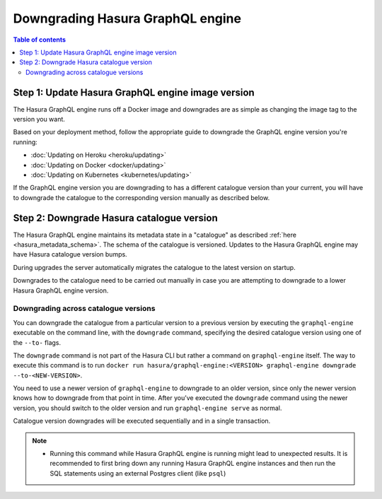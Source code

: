 .. meta::
   :description: Downgrade Hasura GraphQL engine version
   :keywords: hasura, docs, deployment, downgrade, version

Downgrading Hasura GraphQL engine
=================================

.. contents:: Table of contents
  :backlinks: none
  :depth: 2
  :local:


Step 1: Update Hasura GraphQL engine image version
--------------------------------------------------

The Hasura GraphQL engine runs off a Docker image and downgrades are as simple as changing the image tag to the version you want.

Based on your deployment method, follow the appropriate guide to downgrade the GraphQL engine version you're running:

- :doc:`Updating on Heroku <heroku/updating>`
- :doc:`Updating on Docker <docker/updating>`
- :doc:`Updating on Kubernetes <kubernetes/updating>`

If the GraphQL engine version you are downgrading to has a different catalogue version than your current, you will have to downgrade the catalogue
to the corresponding version manually as described below.

Step 2: Downgrade Hasura catalogue version
------------------------------------------

The Hasura GraphQL engine maintains its metadata state in a "catalogue" as described :ref:`here <hasura_metadata_schema>`.
The schema of the catalogue is versioned. Updates to the Hasura GraphQL engine may have Hasura catalogue version bumps.

During upgrades the server automatically migrates the catalogue to the latest version on startup.

Downgrades to the catalogue need to be carried out manually in case you are attempting to downgrade to a lower Hasura GraphQL engine version.

Downgrading across catalogue versions
^^^^^^^^^^^^^^^^^^^^^^^^^^^^^^^^^^^^^

You can downgrade the catalogue from a particular version to a previous version by executing the ``graphql-engine`` executable on the command line, with the ``downgrade`` command, specifying the desired catalogue version using one of the ``--to-`` flags.

The ``downgrade`` command is not part of the Hasura CLI but rather a command on ``graphql-engine`` itself. The way to execute this command is to run ``docker run hasura/graphql-engine:<VERSION> graphql-engine downgrade --to-<NEW-VERSION>``.

You need to use a newer version of ``graphql-engine`` to downgrade to an older version, since only the newer version knows how to downgrade from that point in time. After you’ve executed the ``downgrade`` command using the newer version, you should switch to the older version and run ``graphql-engine serve`` as normal.

Catalogue version downgrades will be executed sequentially and in a single transaction.

.. note::

  - Running this command while Hasura GraphQL engine is running might lead to unexpected results. It is recommended to first bring down any running
    Hasura GraphQL engine instances and then run the SQL statements using an external Postgres client (like ``psql``)

.. contents:: Downgrading
  :backlinks: none
  :depth: 1
  :local:

